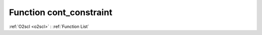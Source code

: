 Function cont_constraint
========================

:ref:`O2scl <o2scl>` : :ref:`Function List`

.. doxygenfunction:: ::cont_constraint
